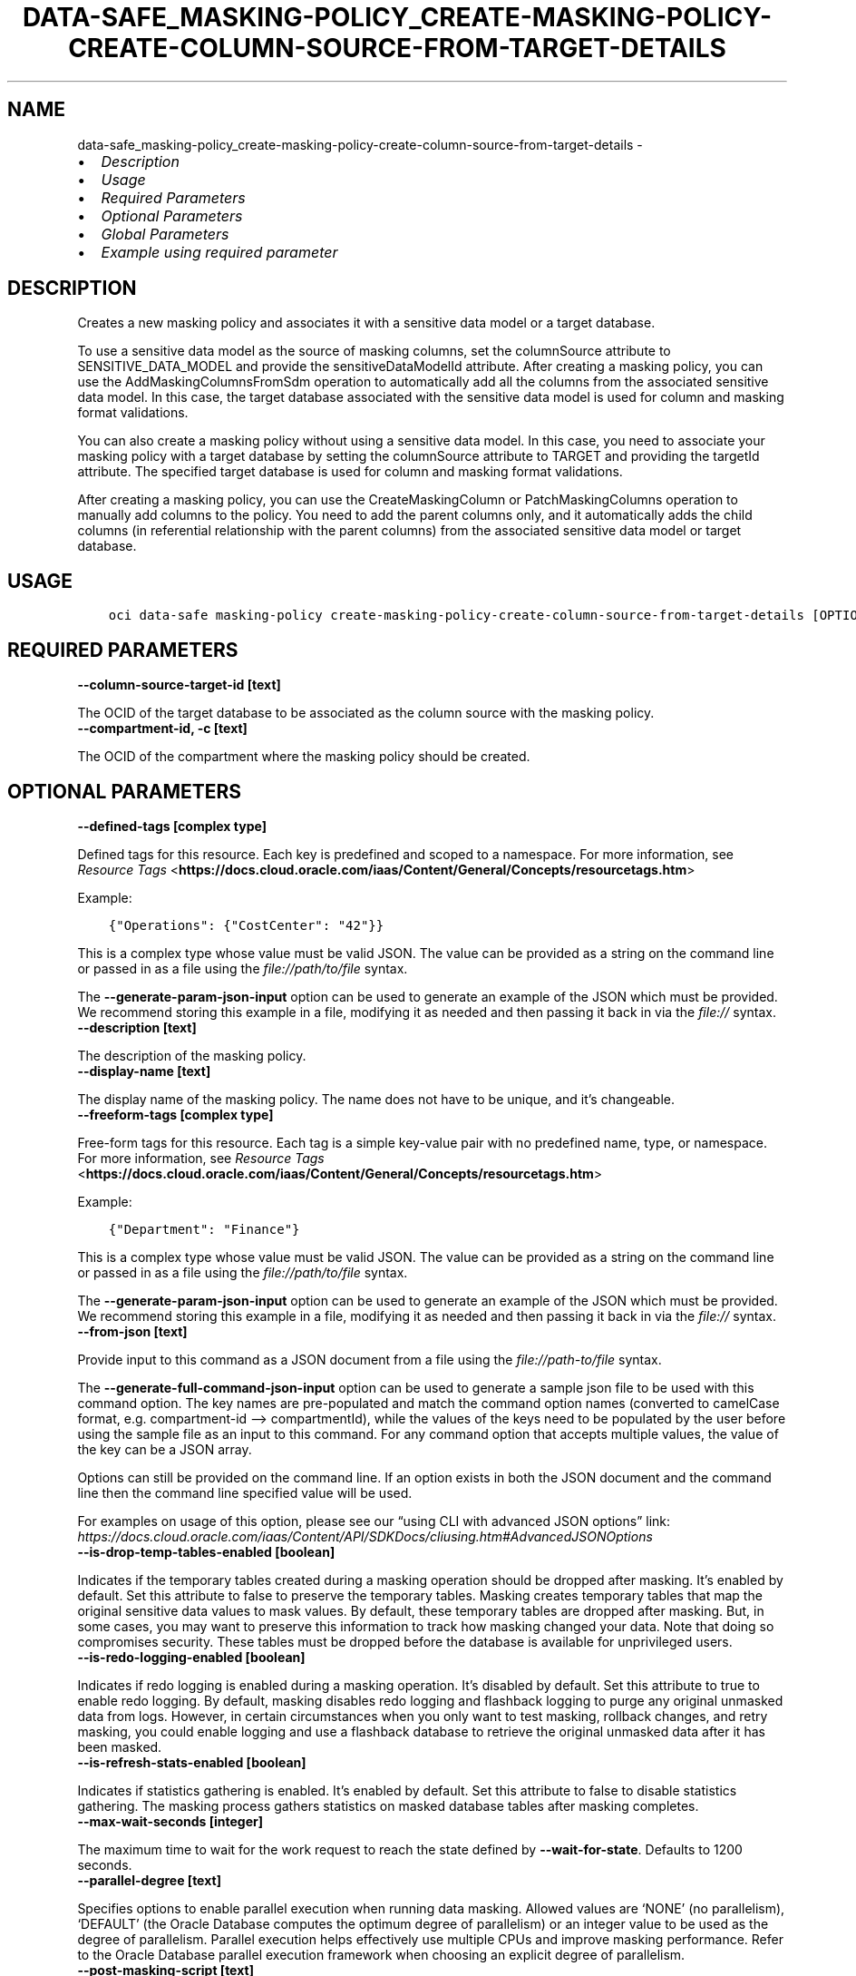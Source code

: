 .\" Man page generated from reStructuredText.
.
.TH "DATA-SAFE_MASKING-POLICY_CREATE-MASKING-POLICY-CREATE-COLUMN-SOURCE-FROM-TARGET-DETAILS" "1" "Mar 25, 2024" "3.38.0" "OCI CLI Command Reference"
.SH NAME
data-safe_masking-policy_create-masking-policy-create-column-source-from-target-details \- 
.
.nr rst2man-indent-level 0
.
.de1 rstReportMargin
\\$1 \\n[an-margin]
level \\n[rst2man-indent-level]
level margin: \\n[rst2man-indent\\n[rst2man-indent-level]]
-
\\n[rst2man-indent0]
\\n[rst2man-indent1]
\\n[rst2man-indent2]
..
.de1 INDENT
.\" .rstReportMargin pre:
. RS \\$1
. nr rst2man-indent\\n[rst2man-indent-level] \\n[an-margin]
. nr rst2man-indent-level +1
.\" .rstReportMargin post:
..
.de UNINDENT
. RE
.\" indent \\n[an-margin]
.\" old: \\n[rst2man-indent\\n[rst2man-indent-level]]
.nr rst2man-indent-level -1
.\" new: \\n[rst2man-indent\\n[rst2man-indent-level]]
.in \\n[rst2man-indent\\n[rst2man-indent-level]]u
..
.INDENT 0.0
.IP \(bu 2
\fI\%Description\fP
.IP \(bu 2
\fI\%Usage\fP
.IP \(bu 2
\fI\%Required Parameters\fP
.IP \(bu 2
\fI\%Optional Parameters\fP
.IP \(bu 2
\fI\%Global Parameters\fP
.IP \(bu 2
\fI\%Example using required parameter\fP
.UNINDENT
.SH DESCRIPTION
.sp
Creates a new masking policy and associates it with a sensitive data model or a target database.
.sp
To use a sensitive data model as the source of masking columns, set the columnSource attribute to SENSITIVE_DATA_MODEL and provide the sensitiveDataModelId attribute. After creating a masking policy, you can use the AddMaskingColumnsFromSdm operation to automatically add all the columns from the associated sensitive data model. In this case, the target database associated with the sensitive data model is used for column and masking format validations.
.sp
You can also create a masking policy without using a sensitive data model. In this case, you need to associate your masking policy with a target database by setting the columnSource attribute to TARGET and providing the targetId attribute. The specified target database is used for column and masking format validations.
.sp
After creating a masking policy, you can use the CreateMaskingColumn or PatchMaskingColumns operation to manually add columns to the policy. You need to add the parent columns only, and it automatically adds the child columns (in referential relationship with the parent columns) from the associated sensitive data model or target database.
.SH USAGE
.INDENT 0.0
.INDENT 3.5
.sp
.nf
.ft C
oci data\-safe masking\-policy create\-masking\-policy\-create\-column\-source\-from\-target\-details [OPTIONS]
.ft P
.fi
.UNINDENT
.UNINDENT
.SH REQUIRED PARAMETERS
.INDENT 0.0
.TP
.B \-\-column\-source\-target\-id [text]
.UNINDENT
.sp
The OCID of the target database to be associated as the column source with the masking policy.
.INDENT 0.0
.TP
.B \-\-compartment\-id, \-c [text]
.UNINDENT
.sp
The OCID of the compartment where the masking policy should be created.
.SH OPTIONAL PARAMETERS
.INDENT 0.0
.TP
.B \-\-defined\-tags [complex type]
.UNINDENT
.sp
Defined tags for this resource. Each key is predefined and scoped to a namespace. For more information, see \fI\%Resource Tags\fP <\fBhttps://docs.cloud.oracle.com/iaas/Content/General/Concepts/resourcetags.htm\fP>
.sp
Example:
.INDENT 0.0
.INDENT 3.5
.sp
.nf
.ft C
{"Operations": {"CostCenter": "42"}}
.ft P
.fi
.UNINDENT
.UNINDENT
.sp
This is a complex type whose value must be valid JSON. The value can be provided as a string on the command line or passed in as a file using
the \fI\%file://path/to/file\fP syntax.
.sp
The \fB\-\-generate\-param\-json\-input\fP option can be used to generate an example of the JSON which must be provided. We recommend storing this example
in a file, modifying it as needed and then passing it back in via the \fI\%file://\fP syntax.
.INDENT 0.0
.TP
.B \-\-description [text]
.UNINDENT
.sp
The description of the masking policy.
.INDENT 0.0
.TP
.B \-\-display\-name [text]
.UNINDENT
.sp
The display name of the masking policy. The name does not have to be unique, and it’s changeable.
.INDENT 0.0
.TP
.B \-\-freeform\-tags [complex type]
.UNINDENT
.sp
Free\-form tags for this resource. Each tag is a simple key\-value pair with no predefined name, type, or namespace. For more information, see \fI\%Resource Tags\fP <\fBhttps://docs.cloud.oracle.com/iaas/Content/General/Concepts/resourcetags.htm\fP>
.sp
Example:
.INDENT 0.0
.INDENT 3.5
.sp
.nf
.ft C
{"Department": "Finance"}
.ft P
.fi
.UNINDENT
.UNINDENT
.sp
This is a complex type whose value must be valid JSON. The value can be provided as a string on the command line or passed in as a file using
the \fI\%file://path/to/file\fP syntax.
.sp
The \fB\-\-generate\-param\-json\-input\fP option can be used to generate an example of the JSON which must be provided. We recommend storing this example
in a file, modifying it as needed and then passing it back in via the \fI\%file://\fP syntax.
.INDENT 0.0
.TP
.B \-\-from\-json [text]
.UNINDENT
.sp
Provide input to this command as a JSON document from a file using the \fI\%file://path\-to/file\fP syntax.
.sp
The \fB\-\-generate\-full\-command\-json\-input\fP option can be used to generate a sample json file to be used with this command option. The key names are pre\-populated and match the command option names (converted to camelCase format, e.g. compartment\-id –> compartmentId), while the values of the keys need to be populated by the user before using the sample file as an input to this command. For any command option that accepts multiple values, the value of the key can be a JSON array.
.sp
Options can still be provided on the command line. If an option exists in both the JSON document and the command line then the command line specified value will be used.
.sp
For examples on usage of this option, please see our “using CLI with advanced JSON options” link: \fI\%https://docs.cloud.oracle.com/iaas/Content/API/SDKDocs/cliusing.htm#AdvancedJSONOptions\fP
.INDENT 0.0
.TP
.B \-\-is\-drop\-temp\-tables\-enabled [boolean]
.UNINDENT
.sp
Indicates if the temporary tables created during a masking operation should be dropped after masking. It’s enabled by default. Set this attribute to false to preserve the temporary tables. Masking creates temporary tables that map the original sensitive data values to mask values. By default, these temporary tables are dropped after masking. But, in some cases, you may want to preserve this information to track how masking changed your data. Note that doing so compromises security. These tables must be dropped before the database is available for unprivileged users.
.INDENT 0.0
.TP
.B \-\-is\-redo\-logging\-enabled [boolean]
.UNINDENT
.sp
Indicates if redo logging is enabled during a masking operation. It’s disabled by default. Set this attribute to true to enable redo logging. By default, masking disables redo logging and flashback logging to purge any original unmasked data from logs. However, in certain circumstances when you only want to test masking, rollback changes, and retry masking, you could enable logging and use a flashback database to retrieve the original unmasked data after it has been masked.
.INDENT 0.0
.TP
.B \-\-is\-refresh\-stats\-enabled [boolean]
.UNINDENT
.sp
Indicates if statistics gathering is enabled. It’s enabled by default. Set this attribute to false to disable statistics gathering. The masking process gathers statistics on masked database tables after masking completes.
.INDENT 0.0
.TP
.B \-\-max\-wait\-seconds [integer]
.UNINDENT
.sp
The maximum time to wait for the work request to reach the state defined by \fB\-\-wait\-for\-state\fP\&. Defaults to 1200 seconds.
.INDENT 0.0
.TP
.B \-\-parallel\-degree [text]
.UNINDENT
.sp
Specifies options to enable parallel execution when running data masking. Allowed values are ‘NONE’ (no parallelism), ‘DEFAULT’ (the Oracle Database computes the optimum degree of parallelism) or an integer value to be used as the degree of parallelism. Parallel execution helps effectively use multiple CPUs and improve masking performance. Refer to the Oracle Database parallel execution framework when choosing an explicit degree of parallelism.
.INDENT 0.0
.TP
.B \-\-post\-masking\-script [text]
.UNINDENT
.sp
A post\-masking script, which can contain SQL and PL/SQL statements. It’s executed after the core masking script generated using the masking policy. It’s usually used to perform additional transformation or cleanup work after masking.
.INDENT 0.0
.TP
.B \-\-pre\-masking\-script [text]
.UNINDENT
.sp
A pre\-masking script, which can contain SQL and PL/SQL statements. It’s executed before the core masking script generated using the masking policy. It’s usually used to perform any preparation or prerequisite work before masking data.
.INDENT 0.0
.TP
.B \-\-recompile [text]
.UNINDENT
.sp
Specifies how to recompile invalid objects post data masking. Allowed values are ‘SERIAL’ (recompile in serial), ‘PARALLEL’ (recompile in parallel), ‘NONE’ (do not recompile). If it’s set to PARALLEL, the value of parallelDegree attribute is used. Use the built\-in UTL_RECOMP package to recompile any remaining invalid objects after masking completes.
.INDENT 0.0
.TP
.B \-\-wait\-for\-state [text]
.UNINDENT
.sp
This operation asynchronously creates, modifies or deletes a resource and uses a work request to track the progress of the operation. Specify this option to perform the action and then wait until the work request reaches a certain state. Multiple states can be specified, returning on the first state. For example, \fB\-\-wait\-for\-state\fP SUCCEEDED \fB\-\-wait\-for\-state\fP FAILED would return on whichever lifecycle state is reached first. If timeout is reached, a return code of 2 is returned. For any other error, a return code of 1 is returned.
.sp
Accepted values are:
.INDENT 0.0
.INDENT 3.5
.sp
.nf
.ft C
ACCEPTED, CANCELED, CANCELING, FAILED, IN_PROGRESS, SUCCEEDED, SUSPENDED, SUSPENDING
.ft P
.fi
.UNINDENT
.UNINDENT
.INDENT 0.0
.TP
.B \-\-wait\-interval\-seconds [integer]
.UNINDENT
.sp
Check every \fB\-\-wait\-interval\-seconds\fP to see whether the work request has reached the state defined by \fB\-\-wait\-for\-state\fP\&. Defaults to 30 seconds.
.SH GLOBAL PARAMETERS
.sp
Use \fBoci \-\-help\fP for help on global parameters.
.sp
\fB\-\-auth\-purpose\fP, \fB\-\-auth\fP, \fB\-\-cert\-bundle\fP, \fB\-\-cli\-auto\-prompt\fP, \fB\-\-cli\-rc\-file\fP, \fB\-\-config\-file\fP, \fB\-\-connection\-timeout\fP, \fB\-\-debug\fP, \fB\-\-defaults\-file\fP, \fB\-\-endpoint\fP, \fB\-\-generate\-full\-command\-json\-input\fP, \fB\-\-generate\-param\-json\-input\fP, \fB\-\-help\fP, \fB\-\-latest\-version\fP, \fB\-\-max\-retries\fP, \fB\-\-no\-retry\fP, \fB\-\-opc\-client\-request\-id\fP, \fB\-\-opc\-request\-id\fP, \fB\-\-output\fP, \fB\-\-profile\fP, \fB\-\-proxy\fP, \fB\-\-query\fP, \fB\-\-raw\-output\fP, \fB\-\-read\-timeout\fP, \fB\-\-realm\-specific\-endpoint\fP, \fB\-\-region\fP, \fB\-\-release\-info\fP, \fB\-\-request\-id\fP, \fB\-\-version\fP, \fB\-?\fP, \fB\-d\fP, \fB\-h\fP, \fB\-i\fP, \fB\-v\fP
.SH EXAMPLE USING REQUIRED PARAMETER
.sp
Copy the following CLI commands into a file named example.sh. Run the command by typing “bash example.sh” and replacing the example parameters with your own.
.sp
Please note this sample will only work in the POSIX\-compliant bash\-like shell. You need to set up \fI\%the OCI configuration\fP <\fBhttps://docs.oracle.com/en-us/iaas/Content/API/SDKDocs/cliinstall.htm#configfile\fP> and \fI\%appropriate security policies\fP <\fBhttps://docs.oracle.com/en-us/iaas/Content/Identity/Concepts/policygetstarted.htm\fP> before trying the examples.
.INDENT 0.0
.INDENT 3.5
.sp
.nf
.ft C
    export column_source_target_id=<substitute\-value\-of\-column_source_target_id> # https://docs.cloud.oracle.com/en\-us/iaas/tools/oci\-cli/latest/oci_cli_docs/cmdref/data\-safe/masking\-policy/create\-masking\-policy\-create\-column\-source\-from\-target\-details.html#cmdoption\-column\-source\-target\-id
    export compartment_id=<substitute\-value\-of\-compartment_id> # https://docs.cloud.oracle.com/en\-us/iaas/tools/oci\-cli/latest/oci_cli_docs/cmdref/data\-safe/masking\-policy/create\-masking\-policy\-create\-column\-source\-from\-target\-details.html#cmdoption\-compartment\-id

    oci data\-safe masking\-policy create\-masking\-policy\-create\-column\-source\-from\-target\-details \-\-column\-source\-target\-id $column_source_target_id \-\-compartment\-id $compartment_id
.ft P
.fi
.UNINDENT
.UNINDENT
.SH AUTHOR
Oracle
.SH COPYRIGHT
2016, 2024, Oracle
.\" Generated by docutils manpage writer.
.
